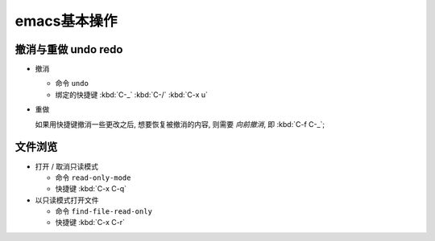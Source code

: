 emacs基本操作
======================================================================

撤消与重做 undo redo
------------------------------------------------------------

- 撤消

  - 命令 ``undo``
  - 绑定的快捷键 :kbd:`C-_`  :kbd:`C-/`  :kbd:`C-x u`

- 重做

  如果用快捷键撤消一些更改之后, 想要恢复被撤消的内容, 则需要 *向前撤消*,
  即 :kbd:`C-f C-_`;


文件浏览
------------------------------------------------------------

- 打开 / 取消只读模式

  - 命令 ``read-only-mode``
  - 快捷键 :kbd:`C-x C-q`

- 以只读模式打开文件

  - 命令 ``find-file-read-only``
  - 快捷键 :kbd:`C-x C-r`
